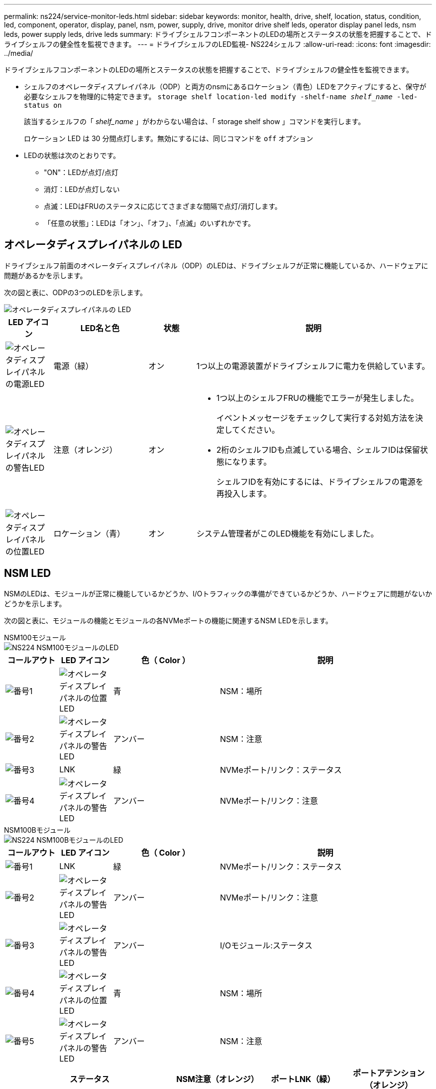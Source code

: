 ---
permalink: ns224/service-monitor-leds.html 
sidebar: sidebar 
keywords: monitor, health, drive, shelf, location, status, condition, led, component, operator, display, panel, nsm, power, supply, drive, monitor drive shelf leds, operator display panel leds, nsm leds, power supply leds, drive leds 
summary: ドライブシェルフコンポーネントのLEDの場所とステータスの状態を把握することで、ドライブシェルフの健全性を監視できます。 
---
= ドライブシェルフのLED監視- NS224シェルフ
:allow-uri-read: 
:icons: font
:imagesdir: ../media/


[role="lead"]
ドライブシェルフコンポーネントのLEDの場所とステータスの状態を把握することで、ドライブシェルフの健全性を監視できます。

* シェルフのオペレータディスプレイパネル（ODP）と両方のnsmにあるロケーション（青色）LEDをアクティブにすると、保守が必要なシェルフを物理的に特定できます。 `storage shelf location-led modify -shelf-name _shelf_name_ -led-status on`
+
該当するシェルフの「 _shelf_name_ 」がわからない場合は、「 storage shelf show 」コマンドを実行します。

+
ロケーション LED は 30 分間点灯します。無効にするには、同じコマンドを `off` オプション

* LEDの状態は次のとおりです。
+
** "ON"：LEDが点灯/点灯
** 消灯：LEDが点灯しない
** 点滅：LEDはFRUのステータスに応じてさまざまな間隔で点灯/消灯します。
** 「任意の状態」：LEDは「オン」、「オフ」、「点滅」のいずれかです。






== オペレータディスプレイパネルの LED

ドライブシェルフ前面のオペレータディスプレイパネル（ODP）のLEDは、ドライブシェルフが正常に機能しているか、ハードウェアに問題があるかを示します。

次の図と表に、ODPの3つのLEDを示します。

image::../media/drw_ns224_odp_leds_IEOPS-1262.svg[オペレータディスプレイパネルの LED]

[cols="1,2,1,5"]
|===
| LED アイコン | LED名と色 | 状態 | 説明 


 a| 
image::../media/drw_sas_power_icon.svg[オペレータディスプレイパネルの電源LED]
 a| 
電源（緑）
 a| 
オン
 a| 
1つ以上の電源装置がドライブシェルフに電力を供給しています。



 a| 
image::../media/drw_sas_fault_icon.svg[オペレータディスプレイパネルの警告LED]
 a| 
注意（オレンジ）
 a| 
オン
 a| 
* 1つ以上のシェルフFRUの機能でエラーが発生しました。
+
イベントメッセージをチェックして実行する対処方法を決定してください。

* 2桁のシェルフIDも点滅している場合、シェルフIDは保留状態になります。
+
シェルフIDを有効にするには、ドライブシェルフの電源を再投入します。





 a| 
image::../media/drw_sas3_location_icon.svg[オペレータディスプレイパネルの位置LED]
 a| 
ロケーション（青）
 a| 
オン
 a| 
システム管理者がこのLED機能を有効にしました。

|===


== NSM LED

NSMのLEDは、モジュールが正常に機能しているかどうか、I/Oトラフィックの準備ができているかどうか、ハードウェアに問題がないかどうかを示します。

次の図と表に、モジュールの機能とモジュールの各NVMeポートの機能に関連するNSM LEDを示します。

[role="tabbed-block"]
====
.NSM100モジュール
--
image::../media/drw_ns224_nsm_leds_IEOPS-1270.svg[NS224 NSM100モジュールのLED]

[cols="1,1,2,4"]
|===
| コールアウト | LED アイコン | 色（ Color ） | 説明 


 a| 
image:../media/icon_round_1.png["番号1"]
 a| 
image::../media/drw_sas3_location_icon.svg[オペレータディスプレイパネルの位置LED]
 a| 
青
 a| 
NSM：場所



 a| 
image:../media/icon_round_2.png["番号2"]
 a| 
image::../media/drw_sas_fault_icon.svg[オペレータディスプレイパネルの警告LED]
 a| 
アンバー
 a| 
NSM：注意



 a| 
image:../media/icon_round_3.png["番号3"]
 a| 
LNK
 a| 
緑
 a| 
NVMeポート/リンク：ステータス



 a| 
image:../media/icon_round_4.png["番号4"]
 a| 
image::../media/drw_sas_fault_icon.svg[オペレータディスプレイパネルの警告LED]
 a| 
アンバー
 a| 
NVMeポート/リンク：注意

|===
--
.NSM100Bモジュール
--
image::../media/drw_ns224_nsmb_leds_ieops-2004.svg[NS224 NSM100BモジュールのLED]

[cols="1,1,2,4"]
|===
| コールアウト | LED アイコン | 色（ Color ） | 説明 


 a| 
image:../media/icon_round_1.png["番号1"]
 a| 
LNK
 a| 
緑
 a| 
NVMeポート/リンク：ステータス



 a| 
image:../media/icon_round_2.png["番号2"]
 a| 
image::../media/drw_sas_fault_icon.svg[オペレータディスプレイパネルの警告LED]
 a| 
アンバー
 a| 
NVMeポート/リンク：注意



 a| 
image:../media/icon_round_3.png["番号3"]
 a| 
image::../media/drw_sas_fault_icon.svg[オペレータディスプレイパネルの警告LED]
 a| 
アンバー
 a| 
I/Oモジュール:ステータス



 a| 
image:../media/icon_round_4.png["番号4"]
 a| 
image::../media/drw_sas3_location_icon.svg[オペレータディスプレイパネルの位置LED]
 a| 
青
 a| 
NSM：場所



 a| 
image:../media/icon_round_5.png["番号5"]
 a| 
image::../media/drw_sas_fault_icon.svg[オペレータディスプレイパネルの警告LED]
 a| 
アンバー
 a| 
NSM：注意

|===
--
====
[cols="2,1,1,1"]
|===
| ステータス | NSM注意（オレンジ） | ポートLNK（緑） | ポートアテンション（オレンジ） 


 a| 
NSMノーマル
 a| 
オフ
 a| 
すべての状態
 a| 
オフ



 a| 
NSM障害
 a| 
オン
 a| 
すべての状態
 a| 
すべての状態



 a| 
NSM VPDエラー
 a| 
オン
 a| 
すべての状態
 a| 
すべての状態



 a| 
ホストポート接続がありません
 a| 
すべての状態
 a| 
オフ
 a| 
オフ



 a| 
ホストポート接続リンクがアクティブ
 a| 
すべての状態
 a| 
点灯/点滅（アクティビティあり）
 a| 
すべての状態



 a| 
ホストポート接続に障害がある
 a| 
オン
 a| 
すべてのレーンに障害が発生している場合はオン/オフ
 a| 
オン



 a| 
電源投入後のBIOSイメージからのBIOS起動
 a| 
点滅
 a| 
すべての状態
 a| 
すべての状態

|===


== 電源装置の LED

ACまたはDC電源装置（PSU）のLEDは、PSUが正常に機能しているか、ハードウェアに問題があるかを示します。

次の図と表に、PSUのLEDを示します。（図はAC PSUですが、DC PSUのLEDの位置は同じです）。

image::../media/drw_ns224_psu_leds_IEOPS-1261.svg[電源装置の電源アクティビティLED]

[cols="1,4"]
|===
| コールアウト | 説明 


 a| 
image:../media/icon_round_1.png["番号1"]
 a| 
2色のLEDは、緑色の場合は電源/動作を示し、赤色の場合は障害を示します。

|===
[cols="2,1,1"]
|===
| ステータス | 電源/アクティビティ（緑） | 注意（赤） 


 a| 
エンクロージャにAC/DC電源が供給されていない
 a| 
オフ
 a| 
オフ



 a| 
PSUにAC/DC電源が供給されていない
 a| 
オフ
 a| 
オン



 a| 
AC/DC電源が入っているが、PSUがエンクロージャにない
 a| 
点滅
 a| 
オフ



 a| 
PSUは正常に動作しています
 a| 
オン
 a| 
オフ



 a| 
PSU障害
 a| 
オフ
 a| 
オン



 a| 
ファン障害
 a| 
オフ
 a| 
オン



 a| 
ファームウェアアップデートモード
 a| 
点滅
 a| 
オフ

|===


== ドライブLED

NVMeドライブのLEDは、NVMeドライブが正常に機能しているか、ハードウェアに問題があるかを示します。

次の図と表は、NVMeドライブの2つのLEDについて説明しています。

image::../media/drw_ns224_drive_leds_IEOPS-1263.svg[NVMeドライブの警告LEDと電源LED]

[cols="1,2,2"]
|===
| コールアウト | LED 名 | 色（ Color ） 


 a| 
image:../media/icon_round_1.png["番号1"]
 a| 
注意
 a| 
アンバー



 a| 
image:../media/icon_round_2.png["番号2"]
 a| 
電源/アクティビティ
 a| 
緑

|===
[cols="2,1,1,1"]
|===
| ステータス | 電源/アクティビティ（緑） | 注意（オレンジ） | 関連ODP LED 


 a| 
ドライブが取り付けられ、動作可能
 a| 
点灯/点滅（アクティビティあり）
 a| 
すべての状態
 a| 
該当なし



 a| 
ドライブ障害
 a| 
点灯/点滅（アクティビティあり）
 a| 
オン
 a| 
注意（オレンジ）



 a| 
SESデバイス識別セット
 a| 
点灯/点滅（アクティビティあり）
 a| 
点滅
 a| 
注意（オレンジ）がオフになっています



 a| 
SESデバイス障害ビットセット
 a| 
点灯/点滅（アクティビティあり）
 a| 
オン
 a| 
注意（オレンジ）



 a| 
電源コントロール回路の故障
 a| 
オフ
 a| 
すべての状態
 a| 
注意（オレンジ）

|===